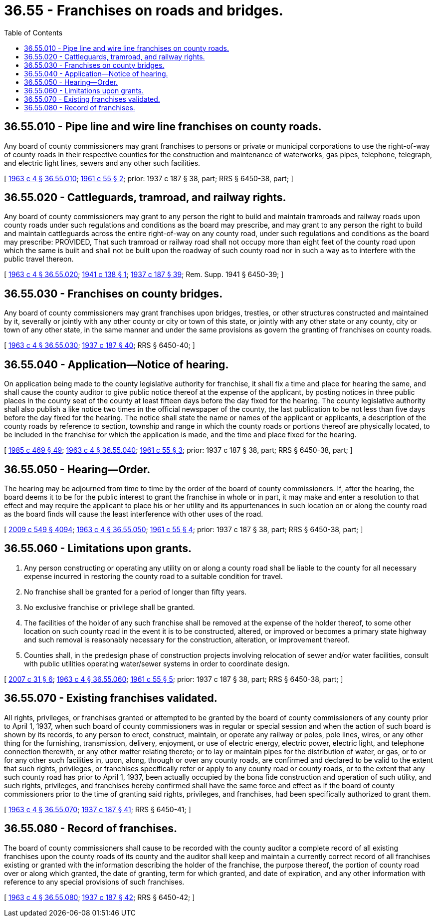 = 36.55 - Franchises on roads and bridges.
:toc:

== 36.55.010 - Pipe line and wire line franchises on county roads.
Any board of county commissioners may grant franchises to persons or private or municipal corporations to use the right-of-way of county roads in their respective counties for the construction and maintenance of waterworks, gas pipes, telephone, telegraph, and electric light lines, sewers and any other such facilities.

[ http://leg.wa.gov/CodeReviser/documents/sessionlaw/1963c4.pdf?cite=1963%20c%204%20§%2036.55.010[1963 c 4 § 36.55.010]; http://leg.wa.gov/CodeReviser/documents/sessionlaw/1961c55.pdf?cite=1961%20c%2055%20§%202[1961 c 55 § 2]; prior: 1937 c 187 § 38, part; RRS § 6450-38, part; ]

== 36.55.020 - Cattleguards, tramroad, and railway rights.
Any board of county commissioners may grant to any person the right to build and maintain tramroads and railway roads upon county roads under such regulations and conditions as the board may prescribe, and may grant to any person the right to build and maintain cattleguards across the entire right-of-way on any county road, under such regulations and conditions as the board may prescribe: PROVIDED, That such tramroad or railway road shall not occupy more than eight feet of the county road upon which the same is built and shall not be built upon the roadway of such county road nor in such a way as to interfere with the public travel thereon.

[ http://leg.wa.gov/CodeReviser/documents/sessionlaw/1963c4.pdf?cite=1963%20c%204%20§%2036.55.020[1963 c 4 § 36.55.020]; http://leg.wa.gov/CodeReviser/documents/sessionlaw/1941c138.pdf?cite=1941%20c%20138%20§%201[1941 c 138 § 1]; http://leg.wa.gov/CodeReviser/documents/sessionlaw/1937c187.pdf?cite=1937%20c%20187%20§%2039[1937 c 187 § 39]; Rem. Supp. 1941 § 6450-39; ]

== 36.55.030 - Franchises on county bridges.
Any board of county commissioners may grant franchises upon bridges, trestles, or other structures constructed and maintained by it, severally or jointly with any other county or city or town of this state, or jointly with any other state or any county, city or town of any other state, in the same manner and under the same provisions as govern the granting of franchises on county roads.

[ http://leg.wa.gov/CodeReviser/documents/sessionlaw/1963c4.pdf?cite=1963%20c%204%20§%2036.55.030[1963 c 4 § 36.55.030]; http://leg.wa.gov/CodeReviser/documents/sessionlaw/1937c187.pdf?cite=1937%20c%20187%20§%2040[1937 c 187 § 40]; RRS § 6450-40; ]

== 36.55.040 - Application—Notice of hearing.
On application being made to the county legislative authority for franchise, it shall fix a time and place for hearing the same, and shall cause the county auditor to give public notice thereof at the expense of the applicant, by posting notices in three public places in the county seat of the county at least fifteen days before the day fixed for the hearing. The county legislative authority shall also publish a like notice two times in the official newspaper of the county, the last publication to be not less than five days before the day fixed for the hearing. The notice shall state the name or names of the applicant or applicants, a description of the county roads by reference to section, township and range in which the county roads or portions thereof are physically located, to be included in the franchise for which the application is made, and the time and place fixed for the hearing.

[ http://leg.wa.gov/CodeReviser/documents/sessionlaw/1985c469.pdf?cite=1985%20c%20469%20§%2049[1985 c 469 § 49]; http://leg.wa.gov/CodeReviser/documents/sessionlaw/1963c4.pdf?cite=1963%20c%204%20§%2036.55.040[1963 c 4 § 36.55.040]; http://leg.wa.gov/CodeReviser/documents/sessionlaw/1961c55.pdf?cite=1961%20c%2055%20§%203[1961 c 55 § 3]; prior: 1937 c 187 § 38, part; RRS § 6450-38, part; ]

== 36.55.050 - Hearing—Order.
The hearing may be adjourned from time to time by the order of the board of county commissioners. If, after the hearing, the board deems it to be for the public interest to grant the franchise in whole or in part, it may make and enter a resolution to that effect and may require the applicant to place his or her utility and its appurtenances in such location on or along the county road as the board finds will cause the least interference with other uses of the road.

[ http://lawfilesext.leg.wa.gov/biennium/2009-10/Pdf/Bills/Session%20Laws/Senate/5038.SL.pdf?cite=2009%20c%20549%20§%204094[2009 c 549 § 4094]; http://leg.wa.gov/CodeReviser/documents/sessionlaw/1963c4.pdf?cite=1963%20c%204%20§%2036.55.050[1963 c 4 § 36.55.050]; http://leg.wa.gov/CodeReviser/documents/sessionlaw/1961c55.pdf?cite=1961%20c%2055%20§%204[1961 c 55 § 4]; prior: 1937 c 187 § 38, part; RRS § 6450-38, part; ]

== 36.55.060 - Limitations upon grants.
. Any person constructing or operating any utility on or along a county road shall be liable to the county for all necessary expense incurred in restoring the county road to a suitable condition for travel.

. No franchise shall be granted for a period of longer than fifty years.

. No exclusive franchise or privilege shall be granted.

. The facilities of the holder of any such franchise shall be removed at the expense of the holder thereof, to some other location on such county road in the event it is to be constructed, altered, or improved or becomes a primary state highway and such removal is reasonably necessary for the construction, alteration, or improvement thereof.

. Counties shall, in the predesign phase of construction projects involving relocation of sewer and/or water facilities, consult with public utilities operating water/sewer systems in order to coordinate design.

[ http://lawfilesext.leg.wa.gov/biennium/2007-08/Pdf/Bills/Session%20Laws/Senate/5231-S.SL.pdf?cite=2007%20c%2031%20§%206[2007 c 31 § 6]; http://leg.wa.gov/CodeReviser/documents/sessionlaw/1963c4.pdf?cite=1963%20c%204%20§%2036.55.060[1963 c 4 § 36.55.060]; http://leg.wa.gov/CodeReviser/documents/sessionlaw/1961c55.pdf?cite=1961%20c%2055%20§%205[1961 c 55 § 5]; prior: 1937 c 187 § 38, part; RRS § 6450-38, part; ]

== 36.55.070 - Existing franchises validated.
All rights, privileges, or franchises granted or attempted to be granted by the board of county commissioners of any county prior to April 1, 1937, when such board of county commissioners was in regular or special session and when the action of such board is shown by its records, to any person to erect, construct, maintain, or operate any railway or poles, pole lines, wires, or any other thing for the furnishing, transmission, delivery, enjoyment, or use of electric energy, electric power, electric light, and telephone connection therewith, or any other matter relating thereto; or to lay or maintain pipes for the distribution of water, or gas, or to or for any other such facilities in, upon, along, through or over any county roads, are confirmed and declared to be valid to the extent that such rights, privileges, or franchises specifically refer or apply to any county road or county roads, or to the extent that any such county road has prior to April 1, 1937, been actually occupied by the bona fide construction and operation of such utility, and such rights, privileges, and franchises hereby confirmed shall have the same force and effect as if the board of county commissioners prior to the time of granting said rights, privileges, and franchises, had been specifically authorized to grant them.

[ http://leg.wa.gov/CodeReviser/documents/sessionlaw/1963c4.pdf?cite=1963%20c%204%20§%2036.55.070[1963 c 4 § 36.55.070]; http://leg.wa.gov/CodeReviser/documents/sessionlaw/1937c187.pdf?cite=1937%20c%20187%20§%2041[1937 c 187 § 41]; RRS § 6450-41; ]

== 36.55.080 - Record of franchises.
The board of county commissioners shall cause to be recorded with the county auditor a complete record of all existing franchises upon the county roads of its county and the auditor shall keep and maintain a currently correct record of all franchises existing or granted with the information describing the holder of the franchise, the purpose thereof, the portion of county road over or along which granted, the date of granting, term for which granted, and date of expiration, and any other information with reference to any special provisions of such franchises.

[ http://leg.wa.gov/CodeReviser/documents/sessionlaw/1963c4.pdf?cite=1963%20c%204%20§%2036.55.080[1963 c 4 § 36.55.080]; http://leg.wa.gov/CodeReviser/documents/sessionlaw/1937c187.pdf?cite=1937%20c%20187%20§%2042[1937 c 187 § 42]; RRS § 6450-42; ]

